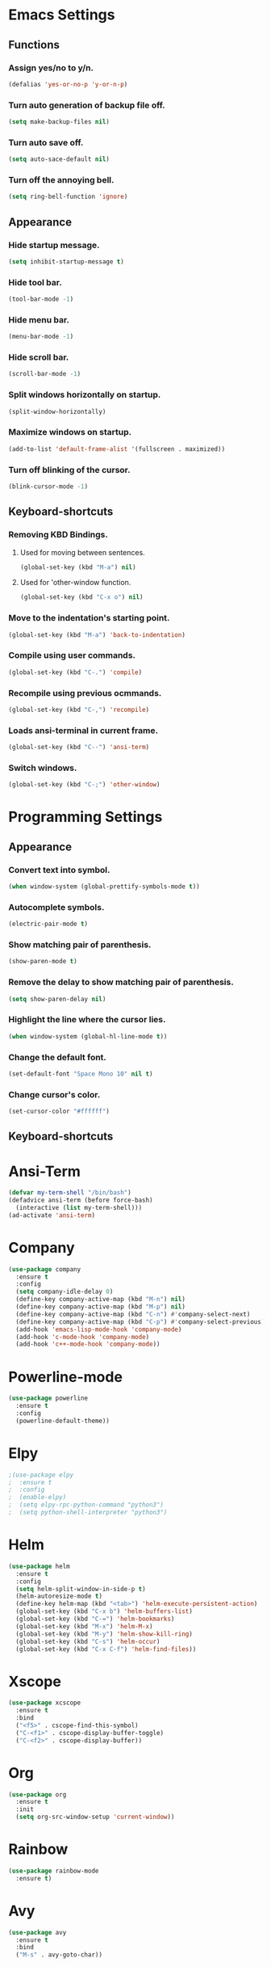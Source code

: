 
* Emacs Settings

** Functions

*** Assign yes/no to y/n.
#+BEGIN_SRC emacs-lisp
  (defalias 'yes-or-no-p 'y-or-n-p)
#+END_SRC

*** Turn auto generation of backup file off.
#+BEGIN_SRC emacs-lisp
  (setq make-backup-files nil)
#+END_SRC

*** Turn auto save off.
#+BEGIN_SRC emacs-lisp
  (setq auto-sace-default nil)
#+END_SRC

*** Turn off the annoying bell.
#+BEGIN_SRC emacs-lisp
  (setq ring-bell-function 'ignore)
#+END_SRC


** Appearance

*** Hide startup message.
#+BEGIN_SRC emacs-lisp
  (setq inhibit-startup-message t)
#+END_SRC

*** Hide tool bar.
#+BEGIN_SRC emacs-lisp
  (tool-bar-mode -1)
#+END_SRC

*** Hide menu bar.
#+BEGIN_SRC emacs-lisp
  (menu-bar-mode -1)
#+END_SRC

*** Hide scroll bar.
#+BEGIN_SRC emacs-lisp
  (scroll-bar-mode -1)
#+END_SRC

*** Split windows horizontally on startup.
#+BEGIN_SRC emacs-lisp
  (split-window-horizontally)
#+END_SRC

*** Maximize windows on startup.
#+BEGIN_SRC emacs-lisp
  (add-to-list 'default-frame-alist '(fullscreen . maximized))
#+END_SRC

*** Turn off blinking of the cursor.
#+BEGIN_SRC emacs-lisp
  (blink-cursor-mode -1)
#+END_SRC


** Keyboard-shortcuts

*** Removing KBD Bindings.

**** Used for moving between sentences.
#+BEGIN_SRC emacs-lisp
  (global-set-key (kbd "M-a") nil)
#+END_SRC

**** Used for 'other-window function.
#+BEGIN_SRC emacs-lisp
  (global-set-key (kbd "C-x o") nil)
#+END_SRC

*** Move to the indentation's starting point.
#+BEGIN_SRC emacs-lisp
  (global-set-key (kbd "M-a") 'back-to-indentation)
#+END_SRC

*** Compile using user commands.
#+BEGIN_SRC emacs-lisp
  (global-set-key (kbd "C-.") 'compile)
#+END_SRC

*** Recompile using previous ocmmands.
#+BEGIN_SRC emacs-lisp
  (global-set-key (kbd "C-,") 'recompile)
#+END_SRC

*** Loads ansi-terminal in current frame.
#+BEGIN_SRC emacs-lisp
  (global-set-key (kbd "C--") 'ansi-term)
#+END_SRC

*** Switch windows.
#+BEGIN_SRC emacs-lisp
  (global-set-key (kbd "C-;") 'other-window)
#+END_SRC


* Programming Settings

** Appearance

*** Convert text into symbol.
#+BEGIN_SRC emacs-lisp
  (when window-system (global-prettify-symbols-mode t))
#+END_SRC

*** Autocomplete symbols.
#+BEGIN_SRC emacs-lisp
(electric-pair-mode t)
#+END_SRC

*** Show matching pair of parenthesis.
#+BEGIN_SRC emacs-lisp
  (show-paren-mode t)
#+END_SRC

*** Remove the delay to show matching pair of parenthesis.
#+BEGIN_SRC emacs-lisp
  (setq show-paren-delay nil)
#+END_SRC

*** Highlight the line where the cursor lies.

#+BEGIN_SRC emacs-lisp
  (when window-system (global-hl-line-mode t))
#+END_SRC

*** Change the default font.
#+BEGIN_SRC emacs-lisp
  (set-default-font "Space Mono 10" nil t)
#+END_SRC

*** Change cursor's color.
#+BEGIN_SRC emacs-lisp
  (set-cursor-color "#ffffff")
#+END_SRC


** Keyboard-shortcuts


* Ansi-Term

#+BEGIN_SRC emacs-lisp
  (defvar my-term-shell "/bin/bash")
  (defadvice ansi-term (before force-bash)
    (interactive (list my-term-shell)))
  (ad-activate 'ansi-term)
#+END_SRC

* Company

#+BEGIN_SRC emacs-lisp
    (use-package company
      :ensure t
      :config
      (setq company-idle-delay 0)
      (define-key company-active-map (kbd "M-n") nil)
      (define-key company-active-map (kbd "M-p") nil)
      (define-key company-active-map (kbd "C-n") #'company-select-next)
      (define-key company-active-map (kbd "C-p") #'company-select-previous)
      (add-hook 'emacs-lisp-mode-hook 'company-mode)
      (add-hook 'c-mode-hook 'company-mode)
      (add-hook 'c++-mode-hook 'company-mode))
#+END_SRC
    
* Powerline-mode

#+BEGIN_SRC emacs-lisp
  (use-package powerline
    :ensure t
    :config
    (powerline-default-theme))
#+END_SRC

* Elpy

#+BEGIN_SRC emacs-lisp
  ;(use-package elpy
  ;  :ensure t
  ;  :config
  ;  (enable-elpy)
  ;  (setq elpy-rpc-python-command "python3")
  ;  (setq python-shell-interpreter "python3")
#+END_SRC

* Helm

#+BEGIN_SRC emacs-lisp
  (use-package helm
    :ensure t
    :config
    (setq helm-split-window-in-side-p t)
    (helm-autoresize-mode t)
    (define-key helm-map (kbd "<tab>") 'helm-execute-persistent-action)
    (global-set-key (kbd "C-x b") 'helm-buffers-list)
    (global-set-key (kbd "C-=") 'helm-bookmarks)
    (global-set-key (kbd "M-x") 'helm-M-x)
    (global-set-key (kbd "M-y") 'helm-show-kill-ring)
    (global-set-key (kbd "C-s") 'helm-occur)
    (global-set-key (kbd "C-x C-f") 'helm-find-files))

#+END_SRC

* Xscope

#+BEGIN_SRC emacs-lisp
  (use-package xcscope
    :ensure t
    :bind
    ("<f5>" . cscope-find-this-symbol)
    ("C-<f1>" . cscope-display-buffer-toggle)
    ("C-<f2>" . cscope-display-buffer))
#+END_SRC

* Org

#+BEGIN_SRC emacs-lisp
  (use-package org
    :ensure t
    :init 
    (setq org-src-window-setup 'current-window))
#+END_SRC

* Rainbow

#+BEGIN_SRC emacs-lisp
  (use-package rainbow-mode
    :ensure t)
#+End_SRC

* Avy

#+BEGIN_SRC emacs-lisp
  (use-package avy
    :ensure t
    :bind
    ("M-s" . avy-goto-char))
#+END_SRC


